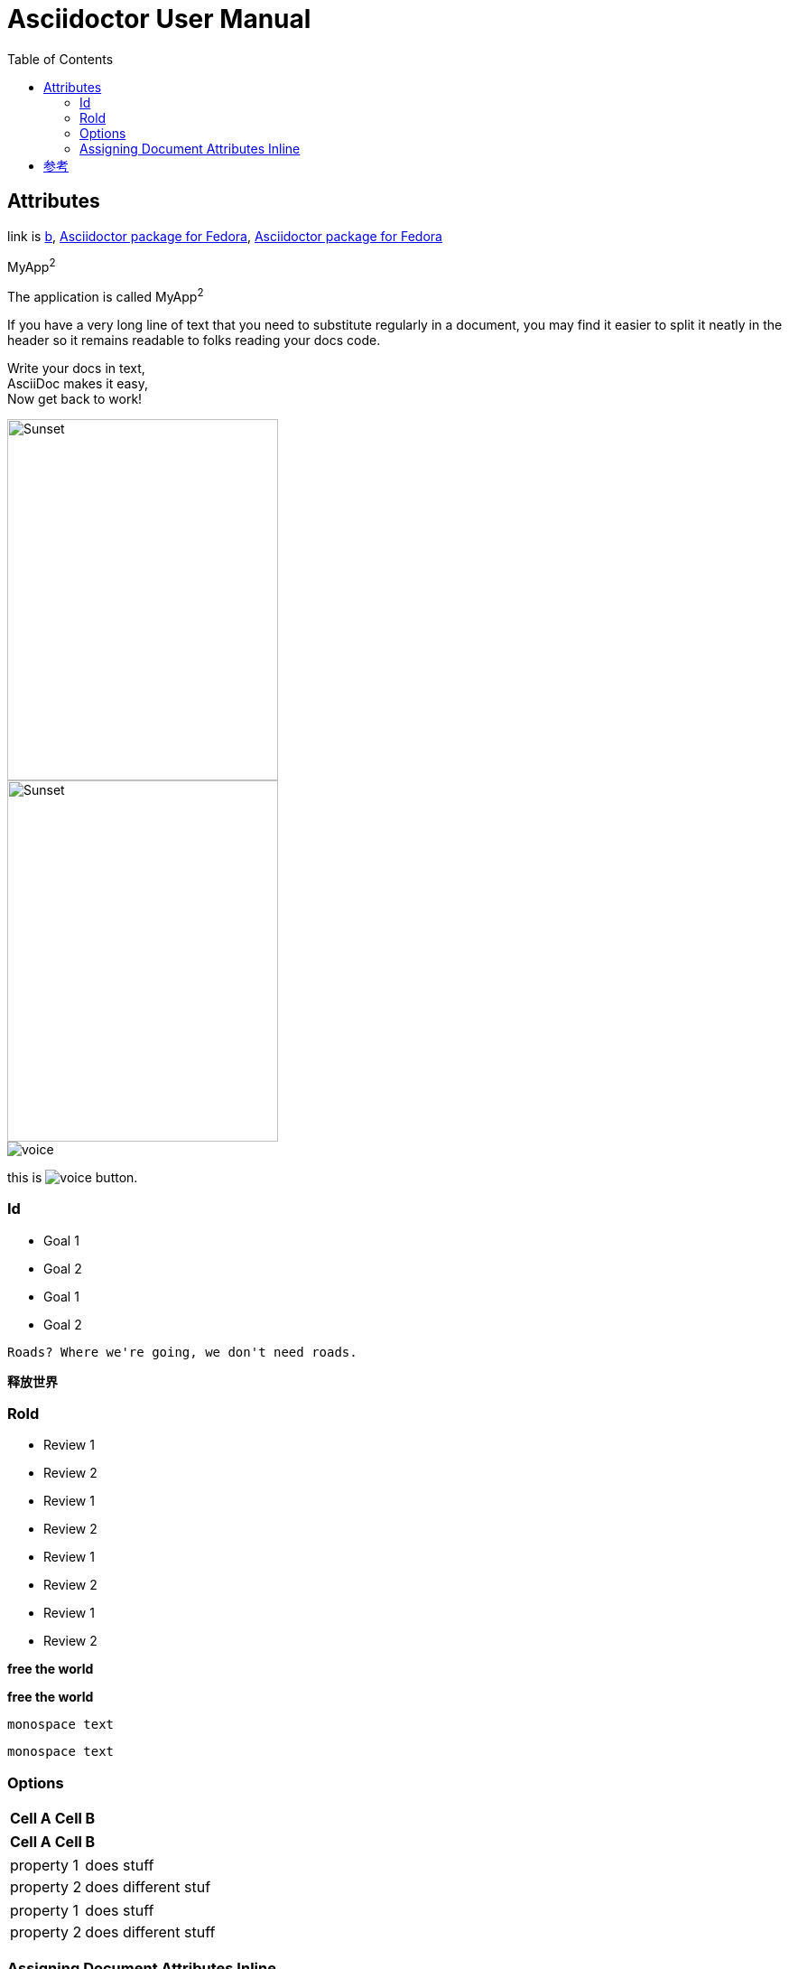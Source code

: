 = Asciidoctor User Manual
:toc:

== Attributes

:url-fedpkg1: https://apps.fedoraproject.org/packages/rubygem-asciidoctor

:link-fedpkg2: https://apps.fedoraproject.org/packages/rubygem-asciidoctor[Asciidoctor package for Fedora]

:link-fedpkg3: pass:m[https://apps.fedoraproject.org/packages/rubygem-asciidoctor[Asciidoctor package for Fedora]]

link is {url-fedpkg1}[b], {link-fedpkg2}, {link-fedpkg3}

:app-name: pass:quotes[MyApp^2^]

{app-name}

[subs="specialchars,attributes,quotes,replacements,macros,post_replacements"]
The application is called {app-name}

:long-value: If you have a very long line of text \
that you need to substitute regularly in a document, \
you may find it easier to split it neatly in the header \
so it remains readable to folks reading your docs code.

{long-value}

:haiku: Write your docs in text, + \
AsciiDoc makes it easy, + \
Now get back to work!

{haiku}

image::sunset.jpg[Sunset,300,400]

image::sunset.jpg[alt=Sunset,width=300,height=400]

image::images/voice.png[]

this is image:images/voice.png[] button.

=== Id
====
[#goals]
* Goal 1
* Goal 2

[id=goals2]
* Goal 1
* Goal 2

[quote#goals3]
----
Roads? Where we're going, we don't need roads.
----

[#free_the_world]*释放世界*
====

=== Rold
====
[.summary]
* Review 1
* Review 2

[role="summary"]
* Review 1
* Review 2

[.summary.incremental]
* Review 1
* Review 2

[role="summary,incremental"]
* Review 1
* Review 2

[big goal]*free the world*

[.big.goal]*free the world*

[.rolename]`monospace text`

[#idname.rolename]`monospace text`
====

=== Options
====
[%header%footer%autowidth]
|===
| Cell A | Cell B
|===

[options="header,footer,autowidth"]
|===
| Cell A | Cell B
|===

[horizontal, role="properties", options="step"]
property 1:: does stuff
property 2:: does different stuf

[horizontal.properties%step]
property 1:: does stuff
property 2:: does different stuff
====

=== Assigning Document Attributes Inline
====
{set:sourcedir:src/main/java}

:sourcedir: src/main/java
====

== 参考

https://asciidoctor.org/docs/user-manual/[Asciidoctor User Manual]
